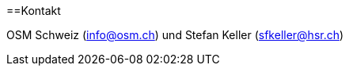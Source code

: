 ==Kontakt

:date: 2018-07-11
:category: OpenSchoolMaps
:tags: Kontakt, Kontaktdaten, Email, PDF
:slug: kontakt
OSM Schweiz (info@osm.ch) und Stefan Keller (sfkeller@hsr.ch)
